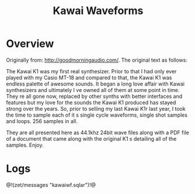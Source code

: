 #+TITLE: Kawai Waveforms
* Overview
Originally from:
[[http://goodmorningaudio.com/]].
The original text as follows:

The Kawai K1 was my first  real  synthesizer. Prior to that
I had only ever played with my Casio MT-18 and compared to
that, the Kawai K1 was endless palette of awesome sounds.
It began a long love affair with Kawai synthesizers and
ultimately I ve owned all of them at some point in time.
They re all gone now, replaced by other synths with better
interfaces and features but my love for the sounds the
Kawai K1 produced has stayed strong over the years. So,
prior to selling my last Kawai K1r last year, I took the
time to sample each of it s single cycle waveforms, single
shot samples and loops. 256 samples in all.

They are all presented here as 44.1khz 24bit wave files
along with a PDF file of a document that came along with
the original K1 s detailing all of the samples. Enjoy.
* Logs
@!(zet/messages "kawaiwf.sqlar")!@
